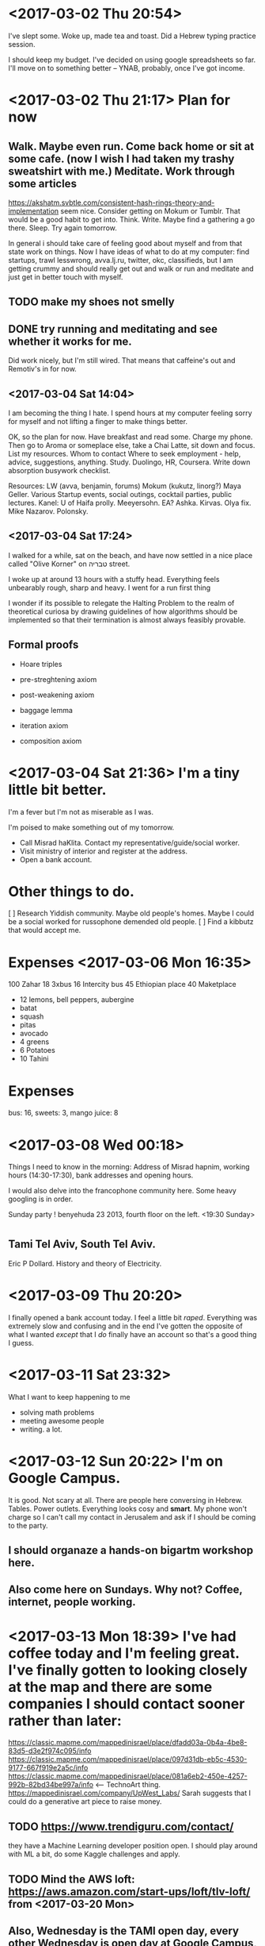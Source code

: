 * <2017-03-02 Thu 20:54>
I've slept some. Woke up, made tea and toast. Did a Hebrew typing practice session. 

I should keep my budget. I've decided on using google spreadsheets so far. I'll move on to something better -- YNAB, probably, once I've got income.
* <2017-03-02 Thu 21:17> Plan for now
** Walk. Maybe even run. Come back home or sit at some cafe. (now I wish I had taken my trashy sweatshirt with me.) Meditate. Work through some articles
https://akshatm.svbtle.com/consistent-hash-rings-theory-and-implementation 
seem nice. Consider getting on Mokum or Tumblr. That would be a good habit to get into. Think. Write. Maybe find a gathering a go there. Sleep. Try again tomorrow.

In general i should take care of feeling good about myself and from that state work on things. Now I have ideas of what to do at my computer: find startups, trawl lesswrong, avva.lj.ru, twitter, okc, classifieds, but I am getting crummy and should really get out and walk or run and meditate and just get in better touch with myself.
** TODO make my shoes not smelly
** DONE try running and meditating and see whether it works for me.
Did work nicely, but I'm still wired. That means that caffeine's out and Remotiv's in for now.
** <2017-03-04 Sat 14:04>
I am becoming the thing I hate.
I spend hours at my computer feeling sorry for myself and not lifting a finger to make things better.

OK, so the plan for now. Have breakfast and read some. Charge my phone. Then go to Aroma or someplace else, take a Chai Latte, sit down and focus. List my resources. Whom to contact Where to seek employment - help, advice, suggestions, anything. Study. Duolingo, HR, Coursera. Write down absorption busywork checklist.


Resources:
LW (avva, benjamin, forums)
Mokum (kukutz, linorg?)
Maya Geller.
Various Startup events, social outings, cocktail parties, public lectures.
Kanel: U of Haifa prolly.
Meeyersohn.
EA?
Ashka. Kirvas. Olya fix. Mike Nazarov. Polonsky.
** <2017-03-04 Sat 17:24>
I walked for a while, sat on the beach, and have now settled in a nice place called "Olive Korner" on טבריה street. 

I woke up at around 13 hours with a stuffy head. Everything feels unbearably rough, sharp and heavy. I went for a run first thing

I wonder if its possible to relegate the Halting Problem to the realm of theoretical curiosa by drawing guidelines of how algorithms should be implemented so that their termination is almost always feasibly provable.
** Formal proofs
- Hoare triples

- pre-streghtening axiom
- post-weakening axiom
- baggage lemma

- iteration axiom
- composition axiom
* <2017-03-04 Sat 21:36> I'm a tiny little bit better. 
I'm a fever but I'm not as miserable as I was.

I'm poised to make something out of my tomorrow.
- Call Misrad haKlita. Contact my representative/guide/social worker.
- Visit ministry of interior and register at the address.
- Open a bank account.
* Other things to do.
 [ ] Research Yiddish community. Maybe old people's homes. Maybe I could be a social worked for russophone demended old people.
 [ ] Find a kibbutz that would accept me.
* Expenses <2017-03-06 Mon 16:35>
  100	Zahar
  18    3xbus
  16
    Intercity bus
  45	Ethiopian place
  40	Maketplace
  - 12 lemons, bell peppers, aubergine  
  -    batat
  -    squash
  -    pitas
  -    avocado
  - 4  greens
  - 6  Potatoes
  - 10 Tahini

* Expenses 
bus: 16, sweets: 3, mango juice: 8

* <2017-03-08 Wed 00:18>
Things I need to know in the morning:
Address of Misrad hapnim, working hours (14:30-17:30), bank addresses and opening hours.

I would also delve into the francophone community here. Some heavy googling is  in order.


Sunday party ! benyehuda 23 2013, fourth floor on the left. <19:30 Sunday>

* 
** Tami Tel Aviv, South Tel Aviv.
Eric P Dollard. History and theory of Electricity.
* <2017-03-09 Thu 20:20>
I finally opened a bank account today. I feel a little bit /raped/. Everything was extremely slow and confusing and in the end I've gotten the opposite of what I wanted /except/ that I /do/ finally have an account so that's a good thing I guess.
* <2017-03-11 Sat 23:32>
What I want to keep happening to me
- solving math problems
- meeting awesome people
- writing. a lot.
* <2017-03-12 Sun 20:22> I'm on Google Campus.
 It is good. Not scary at all. There are people here conversing in Hebrew. Tables. Power outlets. Everything looks cosy and *smart*. 
My phone won't charge so I can't call my contact in Jerusalem and ask if I should be coming to the party.
** I should organaze a hands-on bigartm workshop here.
** Also come here on Sundays. Why not? Coffee, internet, people working.
* <2017-03-13 Mon 18:39> I've had coffee today and I'm feeling great. I've finally gotten to looking closely at the map and there are some companies I should contact sooner rather than later:
https://classic.mapme.com/mappedinisrael/place/dfadd03a-0b4a-4be8-83d5-d3e2f974c095/info
https://classic.mapme.com/mappedinisrael/place/097d31db-eb5c-4530-9177-667f919e2a5c/info
https://classic.mapme.com/mappedinisrael/place/081a6eb2-450e-4257-992b-82bd34be997a/info <-- TechnoArt thing.
https://mappedinisrael.com/company/UpWest_Labs/
Sarah suggests that I could do a generative art piece to raise money.
** TODO https://www.trendiguru.com/contact/
they have a Machine Learning developer position open. I should play around with ML a bit, do some Kaggle challenges and apply.
** TODO Mind the AWS loft: https://aws.amazon.com/start-ups/loft/tlv-loft/ from <2017-03-20 Mon>
** Also, Wednesday is the TAMI open day, every other Wednesday is open day at Google Campus, as is every Sunday.
** Quora is nice that way 
https://www.quora.com/Are-there-any-up-and-coming-startups-worth-watching-in-Tel-Aviv
https://www.quora.com/Where-are-the-best-shared-workspaces-for-startups-in-Tel-Aviv
https://www.quora.com/Why-should-I-prefer-startup-scenes-such-as-London-Tel-Aviv-Vancouver-etc-over-Silicon-Valley
** More events:
 - https://www.secrettelaviv.com/tickets/
 - https://www.meetup.com/topics/hackathons/il/tel_aviv-yafo/events/
** University
 - https://english.tau.ac.il/libraries
 - http://english.tau.ac.il/academic_calendar

* Books:
https://www.youtube.com/watch?v=fi1B8RN89Rs

* <2017-03-18 Sat 13:17> 
recap: I've been to my father's, I've spoken w/G about her visiting me soon-ish and her mother seems to object which makes us both sad, I've been offered a job but then they sorta kinda disappeared.

** Things on my mind now: G, kids, job search, DuoLingo, Sports, Dances, AWS something-or-another, Ethereum, meetups, meeting J & D.

** By the way of learning hebrew, there are some phrases I'm grasping for. Such as:
 - Do You mind if I...
 - Do you happen to know whether...
 - How much; כמה
 - I do not understand
 - Could you repeat that slowly please
 - How do you say...
 - What does ... mean?
 - I would like to...
 - Would you help me out with..
 - Do you need a hand with that?
 - Do you need help with...?
 - Do you want some...?
 - May I offer you...?
 - Have you seen...?
 - Do you know...?



Plus there are things that I might want to say but I don't know yet that I want to say them. Something that would build up towards positive and efficient communication. Compliments. Offers.

** Other things that might help.
- writing out scripts. I've had several nice conversations with bus drivers. There are pretty typical things I would ask and tell. I might compose them in advance and then practice.
- Practice scripts from the textbooks: at a cafe, in a bank. Dance classes. Job interview.
- Practice /typing/ from a list of common words and frases until they become ingrained in my muscle memory.
http://play.typeracer.com/?universe=lang_he

** Today
Call up Rina. Dinah, too. Check up on that AWS thing. Look for more events online. 
Study. Do some more DuoLingo. Study Ethereum. Research jobs. Consider sending someone a resume, tentatively. Play HackerRank. get back on Interviewing.io.

*** Think about Bicycle skills. Getting a job. Making a portfolio. Going public.
https://www.johndcook.com/blog/2012/08/01/bicycle-skills/
* I /so/ want to host G here. 
Roomy and Modernist, 1600+ https://www.airbnb.com/rooms/17577866?guests=2&adults=2&check_in=2017-03-26&check_out=2017-04-02

the vegan place https://www.airbnb.com/rooms/12802300?guests=2&adults=2&s=7X5tRUvP&check_in=2017-03-26&check_out=2017-04-02

https://www.airbnb.com/rooms/11360036?checkin=03%2F26%2F2017&checkout=04%2F03%2F2017&guests=2&adults=2&children=0&infants=0
* Today <2017-03-19 Sun 15:29>
? bank
misrad ha-clita
google campus
rina
J
* <2017-03-20 Mon 19:04>
I didn't accomplish anything yesterday. 
Wait, that's not right. I made motions to go to the bank and the ministry but I was too spaced out. I forgot my passport and went back to fetch it, by the time I've got it it was too late. But that's not the most important thing. I only need that for the money and I still have some. There are more things that happened:

I went to the AWS gathering. 
I've introduced myself to several people there. I've made some useful connections. I saw that it's not as scary as I felt it would be.
I've met with J. That was nice. We went for a long walk and made fascinating conversation. I'm staying at her place as I type. I feel somewhat better.
** Things I want to do or, as they might be called in the relation to each other, /distractions/
- The most high-impact thing I could do right now:
-- write and begin sending out my resume
-- call Katz. Talk about our gripes, differences and the common vision.
-- prep for meetings
- pick a new name. Get passport. Make myself a website, a new email address. It would be easier to connect with people. My public identity would be /stickier/, shinier and easier to handle.
- study Hebrew.
- Study math.
- Study history, yiddish poetry & all that jazz.
- Go for walks. Run. Bike. Visit museums.
- Get on CouchSurfing. Write people on OKC.
** Software projects
- ICE
- learn Ethereum
- learn AWS
- contest ethereum bounty
- play around on hackerrank
- study Zack's oracles
- 

ben yeshua, bet yeshua 9:--9:53 26min.
** <2017-03-22 Wed 17:31> I'm bored and afraid, distracted and anxious. 
I don't want to do anything. I don't want to interact with people. I just want to curl up with a book. I feel that I should go do somethign. Alright. How about leaving in the morning together with Julia. 
*** What were all these things I wanted to do but didn't? Hebrew. Books. OKC. CouchSurfing. Code! A lot of code. Music. People. Getting a psychiatrist.
*** <2017-03-22 Wed 18:06> Damn everything. I'm going for a walk. With an iPad. I'll huddle up somewhere and read, like, forever.

So I'm afraid of everyone and otherwise am not managing my life well. 
Things that might help.
Get a job, any job.
Go live in the desert. On a farm. Join the army. Work construction. Anything with a strict schedule imposed from the outside, exhausting physical work, lots of nature. 
* <2017-03-23 Thu 00:58> I am not willing to take antidepressants again because I feel that they would close some door in my mind. A door behind which there is something precious. Or ugly, but necessary to accept.

I hereby commit to meditating on that thing, on my unwellness, and then going to a doctor.
* today
walk
chekk aws 
call rina
research intentional communities
rtudy eth
buy some
* <2017-03-23 Thu 18:07> Okay, so G is visiting me for the Spring break. I feel elated and I feel awful because I have been slacking off and I have to money nor moral, uh, fortitude to deal with myself much less someone else. So, money. 
** TODO I should check if my card is usable.
** TODO Rent Airbnb apartment. That vegan place. Consider Jerusalem.
** 
* Events for the week
** AWS Loft gathering.
** Dead Sea Hike
* <2017-03-23 Thu 19:59>
** Magical realism
Magical realism is... fitting. Appropriate. A sign of times you might say. People make up metaphors to explain their lives. Sometimes they stick. Sometimes people begin living out metaphors for their own sake.

Every night I purge myself. I barf out everything I've consumed during the day. I expel pieces of my identity that have stuck to the tender core of my being. I remain no one. Sometimes the pieces stick. They burden me, the /burn/ me from the inside. Sometimes, at the end of the day I am someone. It makes everything so heavy. Every move, every possible action blooms with considerations and consequences and I'm so light that I can't just stand my ground and take it like a champ that I ain't.
* TODO (!) Seek a sublet. Maybe I could stay with G at some place that would /remain/ mine once she leaves.
* TODO Research consumer psychiatry here. Contact @aalien. Inquire at the health insurance office.
* TODO Reading list
** Philosophy of consciousness
*** Chalmers
*** Dennet
*** Parfit

* <2017-03-26 Sun 01:57> What's on my mind.
I'm feeling /stuffed/ with ideas and untied threads and have trouble falling asleep.

** Projects:

*** Heatmap of travel times.

*** 
*** personal journey. projects. growth. accomplishments & accomplices.
*** Journalism. What's it like here and what's it like from the inside.
*** Volunteering in a hospice
*** Work on a farm
*** statewide kibbutz volunteer program
*** /maybe/ start a PhD program /and/ go work on a farm? 
*** work in the city but spend all the free time outside hiking or living in a tent.
*** Dead sea, lively people
*** Festivals!
** People
*** Dance class: Urban Planning girl
*** Dance class: Thursdays and the new class
*** Baby talk guy from AWS
*** How To Talk With My Mother guy in Haifa, Yiddish
*** Sascha Ellenberg, Friday School
*** Zhenya, hiking
*** Olya Fix, connections in high places
*** Dascha, inquire about a tent
*** Yascha Polonitscky, facebook.
*** Ori, music
*** Julien, norsk, arabic music
*** Gili, poetry
*** Nir, music & physics & teaching kids & conservatory (Sophia)
*** Rips, logic & philosophy of math
** Errands
*** Misrad HaClita in Jerusalem. 
*** Bank.
*** Ministry of Interior: change the name. Does Yossi Benatar sound like anything?
*** Clean clothes
*** write down my expenses

** Packing for a trip
*** Sleeping bags
*** A tent
*** Clean clothes
*** Warm clothes
*** Plastic bags to save the computers from an occasional rain
*** Food
*** Water
*** First Aid Kit
*** Money 
*** A map and a bus schedule
*** Working phone
* <2017-03-26 Sun 02:06> What's on my mind
** Doctor. Mental health. Dwelling on hurt. Katz. Not being able to configure messenger apps on my phone, address book, glitchy hardware is tiresome.
** Learning hebrew. Meditaion. Study sessions.
** Job. Projects. Hackathon. Studying blockchain.
** Expenses!
200 Sheckels at the marketplace & elsewhere. 
24 juice
34 frozen fruit
10 falafel
* <2017-03-27 Mon 19:52>
** Expenses
30 USD, 50 EUR -> ~320 NIS

32	buse Jeruralem -> TLV Arlozoroff
67	fruit shakes
55	Omelette @ Anastasia
41	tahini & bananas
49	cake & garlic bread
12	bus Diesenhoff -> Holon
12	bus Holon <-> TLSE

** What's on my mind

** Hackathon.
I want to be on top of things and in my best shape, meet everyone, know the technologies by the time I get there.

*** Ethereum. Set time aside for study. Evening looks nice.
*** Prepare clean wallets for the hackathon. I may need them for sending stuff around.
*** Google blockchain tutorials, read code on github, play around.
*** Do the bounty
** Fitting things together
***  We might study for a couple of hours in the morning, then walk all day, then rest and study some more in the evening.
*** Going north. We need sleeping bags and a place to stay. Research our options beforehand. Ask Kirvas, check CouchSurfing.

* <2017-03-27 Mon 21:14> Blockchain hackathon intro.

* People

** Yaniv Hevron

** Daniel
KYC -- Know Your Customer.
World Economic Forum the future of financial industry.
iOS app.
** Victor

** Tomer, the organizer

** Yaron, math PhD

** Remove Viewing guy

** 

* <2017-03-28 Tue 20:22> Fear. Uncertainty. Selling myself short.

* <2017-03-29 Wed 10:38> The hackathon.
** Ethereum: a public ledger
** Our value proposal: accessible stock trading. Banking for the unbanked masses, as Zack puts it.
** 
** 
https://www.facebook.com/groups/HackathonsIL/ Plenty of hackathons I've missed already this March
** What /are/ we actually doing right now?
*** Set up Ethereum toolchain. Geth, Truffle, ... what else? Deploy a contract. Change it. Deploy a new contract. ScaleItUp.
* Studying Ethereum
** What /is/ Ethereum Virtual Machine? 
Is it being run by the nodes? 
** How do I tell Truffle which blockchain to deploy onto? 
by default it seems to be using /development/ blockchain. Which is probably kept by testrpc.

** NOTE:
testrpc starts an ethereum node. does evm?
geth starts an ethereum node.

when they start, they print a list of 10 'accessible addresses' on the console.

they comprise accounts[]
accounts[0] is used unless otherwise specified
re

** TODO make a contract that creates a coin

** TODO make a contract that uses a coin *loudly*.
how to make things loud?
how to monitor the state of the blockchain
* Solidity
http://solidity.readthedocs.io/en/latest/
** Remix runtime environment



* <2017-03-30 Thu 11:55> Today I got up four hours later than I expected.
I felt scared and tense. It was very hard to get out of bed. Once I was outside and, especially, at the table with a cup of coffee, things felt much better. They would have been better still if I had been there early. I may have miscalculated how much energy -- and attention -- I had to burn at night and run a deficit. I might have fallen asleep at 2 or even 3 AM. Which both leaves me little time to sleep and overloads me with all the information consumed in the four hours since I've left the hackathon.

* Post hackathon. 

** Read Bancor whitepaper

** Go through contact details and contact these people

** Whip up a CV and a page about myself

** Do a tumblr with algorithmic art

** Get a real phone and a facebook page.


* <2017-04-04 Tue 19:09>
I'm sitting in an Ethiopian cafe next to the train station in Tel Aviv. Shalma road. Where the dances are. I came in because they had a pyramid with an eye graffitied on a wall.

The week was hectic. Now is the time to reckon where things stand. While on a train I've read something that reminded me of GTD's concept of open loops. And the importance of keeping them out of mind. Thus I want to make a list of those and work from there.

** Open loops

*** Staying sane.
 - I almost always have less energy and clarity than I want and expect of myself.
 - I get overwhelmed easily. I don't have a good coping strategy. How /do/ I react though? This might be a good starting point.
 - I have tried medication and it went horribly. I'm almost ready to try again though.
 - I have tried lifestyle interventions and they worked. I feel that I haven't been consistent enought though. I don't expect them to suffice even if I adhere to them perfectly. I just feel sick. I need more than rest.
 - 
*** Money.
 - earning
 - investments
 - loans
 - taxes
*** Languages
*** Math
*** Hacking, open source contributions
*** Dance
*** Art
*** Socializing
*** Writing
*** Presense
*** Winding down. Meditation. Taking care of myself. Sports. Health checkups. Hygiene. 
* <2017-04-04 Tue 20:18>
I'm still at the Ethiopian place. I feel rushed. I wanted to go sit on a hill somewhere and meditate. Also find places to meditate inside.
** Plan for tomorrow.
** Get up early. Before noon. At sunrise, preferably. Go get my card from a bank. Get a phone contract. Go to Google Campus. Work. Work on exploring my options here. Make a mind map. Make a list of people I want to work with, talk with, places and opportunities to research further. Make a CV geared to them. Contact them. Make appointments. Write a review of the Bancor Whitepaper. Get more involved with blockchain.
* <2017-04-05 Wed 14:10> AWS Loft.
* <2017-04-05 Wed 15:53> Dinah Shiffer 13.
* <2017-04-05 Wed 17:02> Dave
strange machines, internet attack surface, cloud services
homomorphic cryptography, applications
tools to invest in learning.
* <2017-04-09 Sun 00:15> I've lost my red scarf. Hadn't seen it for several days. It was on me at the airport, on Tuesday. I went for a long walk and slept at Asya's place. I left around 12. Went to the bank, then AWS Loft. I don't remember having the scarf on me then. Although I might have had it.
* <2017-04-09 Sun 11:06> Google campus.
Went to see a doctor. Was ten minutes late. The doctor was held up with another patient. My appointment slot was too short. I was charged 26 shekels. We've rescheduled for April 23rd.
** Things to do right now. 
*** Calendar
*** Textbook
*** Make a list of people to conctact
*** New email acct
*** Philosophical meditation.
** If I had more time
*** HackerRank exercises
*** Solidity
*** Some random coding tutorial 
*** CouchSurfing
*** Pick a name, make new email acct. mail people. Make passport. A photo!
*** Make a calendar. Sync with my phone.
*** Tumblr!
*** Meetup.com
*** Intentional communities https://www.workaway.info/845351487484-en.html
https://www.google.co.il/search?q=intentional+communities+israel&oq=intentional+commu&aqs=chrome.2.0j69i57j69i59j0l3.4471j0j1&sourceid=chrome&ie=UTF-8
* <2017-04-10 Mon 13:12> Z Birtdhday party. Brigadier costume.

* Stillness and time


